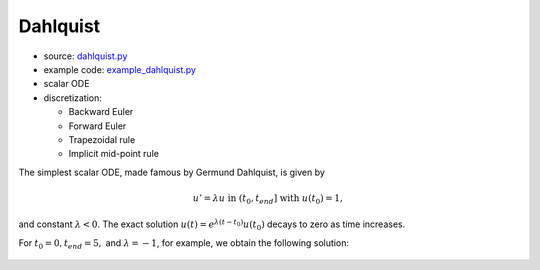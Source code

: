 *********
Dahlquist
*********

* source: dahlquist.py_

* example code: example_dahlquist.py_

* scalar ODE

* discretization:

  * Backward Euler
  * Forward Euler
  * Trapezoidal rule
  * Implicit mid-point rule

.. _example_dahlquist.py: https://github.com/pymgrit/pymgrit/tree/master/examples/example_dahlquist.py

.. _dahlquist.py: https://github.com/pymgrit/pymgrit/tree/master/src/pymgrit/dahlquist/dahlquist.py

The simplest scalar ODE, made famous by Germund Dahlquist, is given by

.. math::
    u' = \lambda u \;\;\text{ in } (t_0, t_{end}]\;\; \text{ with }\; u(t_0) = 1,

and constant :math:`\lambda < 0`.
The exact solution :math:`u(t) = e^{\lambda(t-t_0)}u(t_0)` decays to zero as time increases.

For :math:`t_0 = 0, t_{end} = 5,` and :math:`\lambda = -1`, for example, we obtain the following solution:

.. figure:: ../figures/dahlquist.png
    :alt: dahlquist solution



